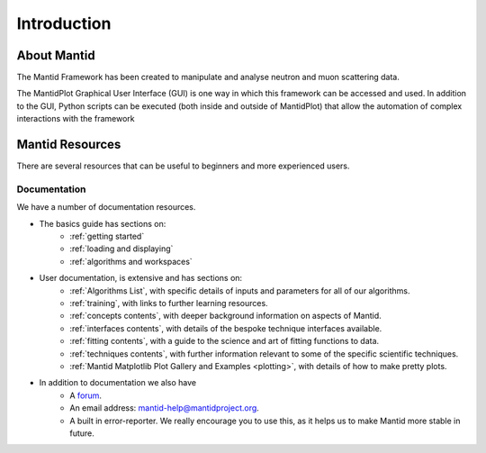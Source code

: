 .. _mantid introduction:

============
Introduction
============

About Mantid
============

The Mantid Framework has been created to manipulate and analyse neutron and muon scattering data.

The MantidPlot Graphical User Interface (GUI) is one way in which this framework can be accessed and used.
In addition to the GUI, Python scripts can be executed (both inside and outside of MantidPlot) that allow 
the automation of complex interactions with the framework

Mantid Resources
================

There are several resources that can be useful to beginners and more experienced users.

Documentation
############# 

We have a number of documentation resources.

+ The basics guide has sections on:
    * :ref:`getting started`
    * :ref:`loading and displaying`
    * :ref:`algorithms and workspaces`
+ User documentation, is extensive and has sections on:
    * :ref:`Algorithms List`, with specific details of inputs and parameters for all of our algorithms.
    * :ref:`training`, with links to further learning resources.
    * :ref:`concepts contents`, with deeper background information on aspects of Mantid.
    * :ref:`interfaces contents`, with details of the bespoke technique interfaces available.
    * :ref:`fitting contents`, with a guide to the science and art of fitting functions to data.
    * :ref:`techniques contents`, with further information relevant to some of the specific scientific techniques.
    * :ref:`Mantid Matplotlib Plot Gallery and Examples <plotting>`, with details of how to make pretty plots.


+ In addition to documentation we also have
    * A `forum <http://forum.mantidproject.org/>`_.
    * An email address: `mantid-help@mantidproject.org <mailto:mantid-help@mantidproject.org>`__.
    * A built in error-reporter. We really encourage you to use this, as it helps us to make Mantid more stable in future.
